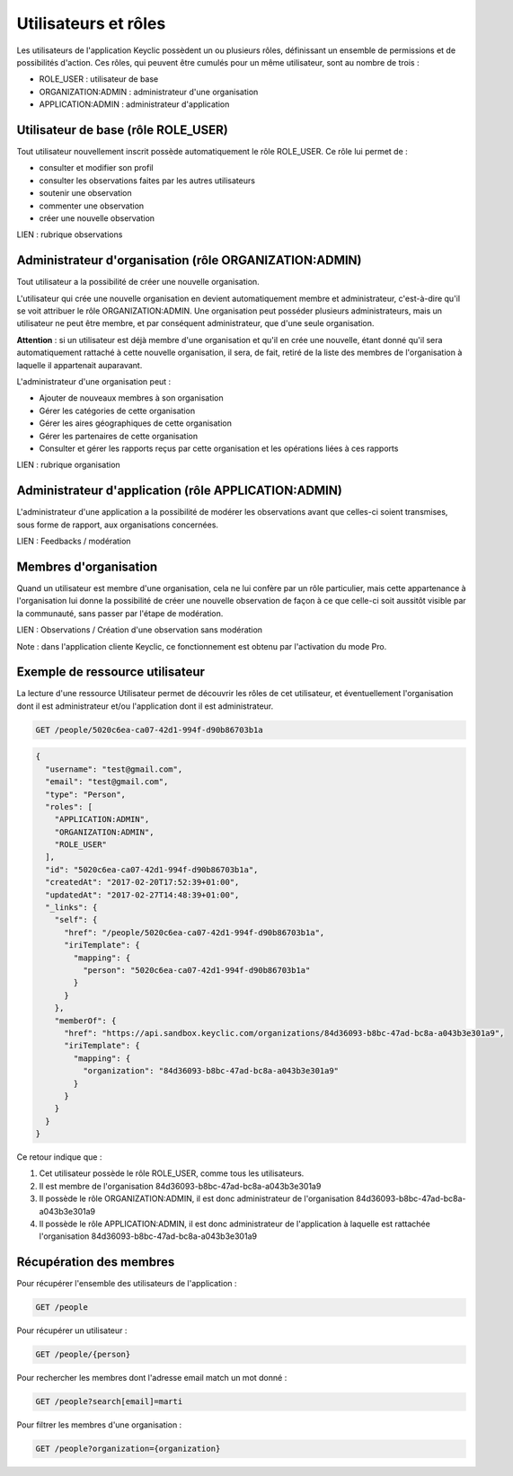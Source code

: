 Utilisateurs et rôles
=====================

Les utilisateurs de l'application Keyclic possèdent un ou plusieurs rôles, définissant un ensemble de permissions et de possibilités d'action. Ces rôles, qui peuvent être cumulés pour un même utilisateur, sont au nombre de trois :

- ROLE_USER : utilisateur de base
- ORGANIZATION:ADMIN : administrateur d'une organisation
- APPLICATION:ADMIN : administrateur d'application

Utilisateur de base (rôle ROLE_USER)
------------------------------------

Tout utilisateur nouvellement inscrit possède automatiquement le rôle ROLE_USER. Ce rôle lui permet de :

- consulter et modifier son profil
- consulter les observations faites par les autres utilisateurs
- soutenir une observation
- commenter une observation
- créer une nouvelle observation

LIEN : rubrique observations

Administrateur d'organisation (rôle ORGANIZATION:ADMIN)
-------------------------------------------------------

Tout utilisateur a la possibilité de créer une nouvelle organisation.

L'utilisateur qui crée une nouvelle organisation en devient automatiquement membre et administrateur, c'est-à-dire qu'il se voit attribuer le rôle ORGANIZATION:ADMIN. Une organisation peut posséder plusieurs administrateurs, mais un utilisateur ne peut être membre, et par conséquent administrateur, que d'une seule organisation.

**Attention** : si un utilisateur est déjà membre d'une organisation et qu'il en crée une nouvelle, étant donné qu'il sera automatiquement rattaché à cette nouvelle organisation, il sera, de fait, retiré de la liste des membres de l'organisation à laquelle il appartenait auparavant.

L'administrateur d'une organisation peut :

- Ajouter de nouveaux membres à son organisation
- Gérer les catégories de cette organisation
- Gérer les aires géographiques de cette organisation
- Gérer les partenaires de cette organisation
- Consulter et gérer les rapports reçus par cette organisation et les opérations liées à ces rapports

LIEN : rubrique organisation

Administrateur d'application (rôle APPLICATION:ADMIN)
-----------------------------------------------------

L'administrateur d'une application a la possibilité de modérer les observations avant que celles-ci soient transmises, sous forme de rapport, aux organisations concernées.

LIEN : Feedbacks / modération

Membres d'organisation
----------------------

Quand un utilisateur est membre d'une organisation, cela ne lui confère par un rôle particulier, mais cette appartenance à l'organisation lui donne la possibilité de créer une nouvelle observation de façon à ce que celle-ci soit aussitôt visible par la communauté, sans passer par l'étape de modération.

LIEN : Observations / Création d'une observation sans modération

Note : dans l'application cliente Keyclic, ce fonctionnement est obtenu par l'activation du mode Pro.

Exemple de ressource utilisateur
--------------------------------

La lecture d'une ressource Utilisateur permet de découvrir les rôles de cet utilisateur, et éventuellement l'organisation dont il est administrateur et/ou l'application dont il est administrateur.

.. code-block::

    GET /people/5020c6ea-ca07-42d1-994f-d90b86703b1a

.. code-block:: json

    {
      "username": "test@gmail.com",
      "email": "test@gmail.com",
      "type": "Person",
      "roles": [
        "APPLICATION:ADMIN",
        "ORGANIZATION:ADMIN",
        "ROLE_USER"
      ],
      "id": "5020c6ea-ca07-42d1-994f-d90b86703b1a",
      "createdAt": "2017-02-20T17:52:39+01:00",
      "updatedAt": "2017-02-27T14:48:39+01:00",
      "_links": {
        "self": {
          "href": "/people/5020c6ea-ca07-42d1-994f-d90b86703b1a",
          "iriTemplate": {
            "mapping": {
              "person": "5020c6ea-ca07-42d1-994f-d90b86703b1a"
            }
          }
        },
        "memberOf": {
          "href": "https://api.sandbox.keyclic.com/organizations/84d36093-b8bc-47ad-bc8a-a043b3e301a9",
          "iriTemplate": {
            "mapping": {
              "organization": "84d36093-b8bc-47ad-bc8a-a043b3e301a9"
            }
          }
        }
      }
    }

Ce retour indique que :

1. Cet utilisateur possède le rôle ROLE_USER, comme tous les utilisateurs.
2. Il est membre de l'organisation 84d36093-b8bc-47ad-bc8a-a043b3e301a9
3. Il possède le rôle ORGANIZATION:ADMIN, il est donc administrateur de l'organisation 84d36093-b8bc-47ad-bc8a-a043b3e301a9
4. Il possède le rôle APPLICATION:ADMIN, il est donc administrateur de l'application à laquelle est rattachée l'organisation 84d36093-b8bc-47ad-bc8a-a043b3e301a9

Récupération des membres
------------------------

Pour récupérer l'ensemble des utilisateurs de l'application :

.. code-block::

    GET /people

Pour récupérer un utilisateur :

.. code-block::

    GET /people/{person}

Pour rechercher les membres dont l'adresse email match un mot donné :

.. code-block::

    GET /people?search[email]=marti

Pour filtrer les membres d'une organisation :

.. code-block::

    GET /people?organization={organization}

